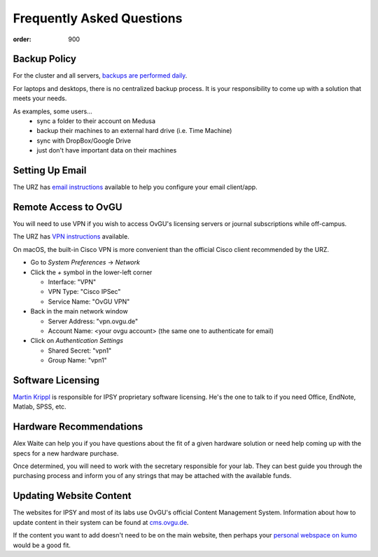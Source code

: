 Frequently Asked Questions
##########################
:order: 900

Backup Policy
*************
For the cluster and all servers, `backups are performed daily <{filename}medusa/backups.rst>`_.

For laptops and desktops, there is no centralized backup process. It is your
responsibility to come up with a solution that meets your needs.

As examples, some users...
 * sync a folder to their account on Medusa
 * backup their machines to an external hard drive (i.e. Time Machine)
 * sync with DropBox/Google Drive
 * just don't have important data on their machines

Setting Up Email
****************
The URZ has `email instructions`_ available to help you configure your email
client/app.

.. _email instructions: https://www.urz.ovgu.de/Unsere+Leistungen/Anwendungen/E_Mail/Konfiguration-p-714.html

Remote Access to OvGU
*********************
You will need to use VPN if you wish to access OvGU's licensing servers or
journal subscriptions while off-campus.

The URZ has `VPN instructions`_ available.

On macOS, the built-in Cisco VPN is more convenient than the official Cisco
client recommended by the URZ.

* Go to `System Preferences` -> `Network`
* Click the `+` symbol in the lower-left corner

  - Interface: "VPN"
  - VPN Type: "Cisco IPSec"
  - Service Name: "OvGU VPN"

* Back in the main network window

  - Server Address: "vpn.ovgu.de"
  - Account Name: <your ovgu account> (the same one to authenticate for email)

* Click on `Authentication Settings`

  - Shared Secret: "vpn1"
  - Group Name: "vpn1"

.. _VPN instructions: https://www.urz.ovgu.de/Unsere+Leistungen/Datennetz/Extern/VPN@Home.html

Software Licensing
******************
`Martin Krippl`_ is responsible for IPSY proprietary software licensing. He's
the one to talk to if you need Office, EndNote, Matlab, SPSS, etc.

.. _Martin Krippl: https://lsf.ovgu.de/qislsf/rds?state=verpublish&status=init&vmfile=no&moduleCall=webInfo&publishConfFile=webInfoPerson&publishSubDir=personal&personal.pid=2471

Hardware Recommendations
************************
Alex Waite can help you if you have questions about the fit of a given hardware
solution or need help coming up with the specs for a new hardware purchase.

Once determined, you will need to work with the secretary responsible for your
lab. They can best guide you through the purchasing process and inform you of
any strings that may be attached with the available funds.

Updating Website Content
************************
The websites for IPSY and most of its labs use OvGU's official Content
Management System. Information about how to update content in their system can
be found at `cms.ovgu.de`_.

If the content you want to add doesn't need to be on the main website, then
perhaps your `personal webspace on kumo`_ would be a good fit.

.. _cms.ovgu.de: https://www.cms.ovgu.de/
.. _personal webspace on kumo: {filename}transferring_data.rst
